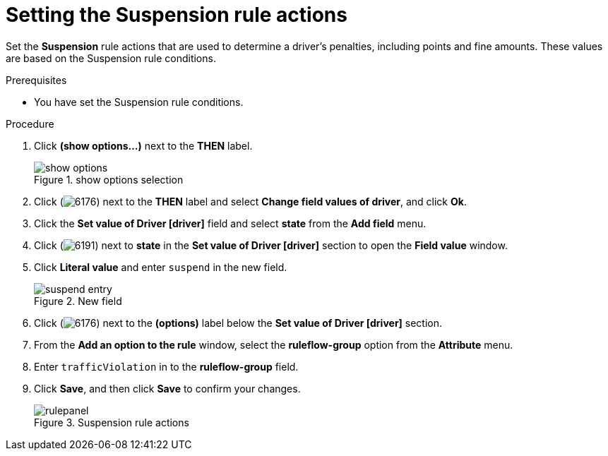 [id='guided-suspension-rule-actions-proc']
= Setting the Suspension rule actions

Set the *Suspension* rule actions that are used to determine a driver's penalties, including points and fine amounts. These values are based on the Suspension rule conditions.

.Prerequisites
* You have set the Suspension rule conditions.

.Procedure
. Click *(show options…​)* next to the *THEN* label.
+

.show options selection
image::getting-started/show_options.png[]
. Click (image:getting-started/6176.png[]) next to the *THEN* label and select *Change field values of driver*, and click *Ok*.
. Click the *Set value of Driver [driver]* field and select *state* from the *Add field* menu.
. Click (image:getting-started/6191.png[]) next to *state* in the *Set value of Driver [driver]* section to open the *Field value* window.
. Click *Literal value* and enter `suspend` in the new field.
+

.New field
image::getting-started/suspend_entry.png[]
. Click (image:getting-started/6176.png[]) next to the *(options)* label below the *Set value of Driver [driver]* section.
. From the *Add an option to the rule* window, select the *ruleflow-group* option from the *Attribute* menu.
. Enter `trafficViolation` in to the *ruleflow-group* field.
. Click *Save*, and then click *Save* to confirm your changes.
+

.Suspension rule actions
image::getting-started/rulepanel.png[]
